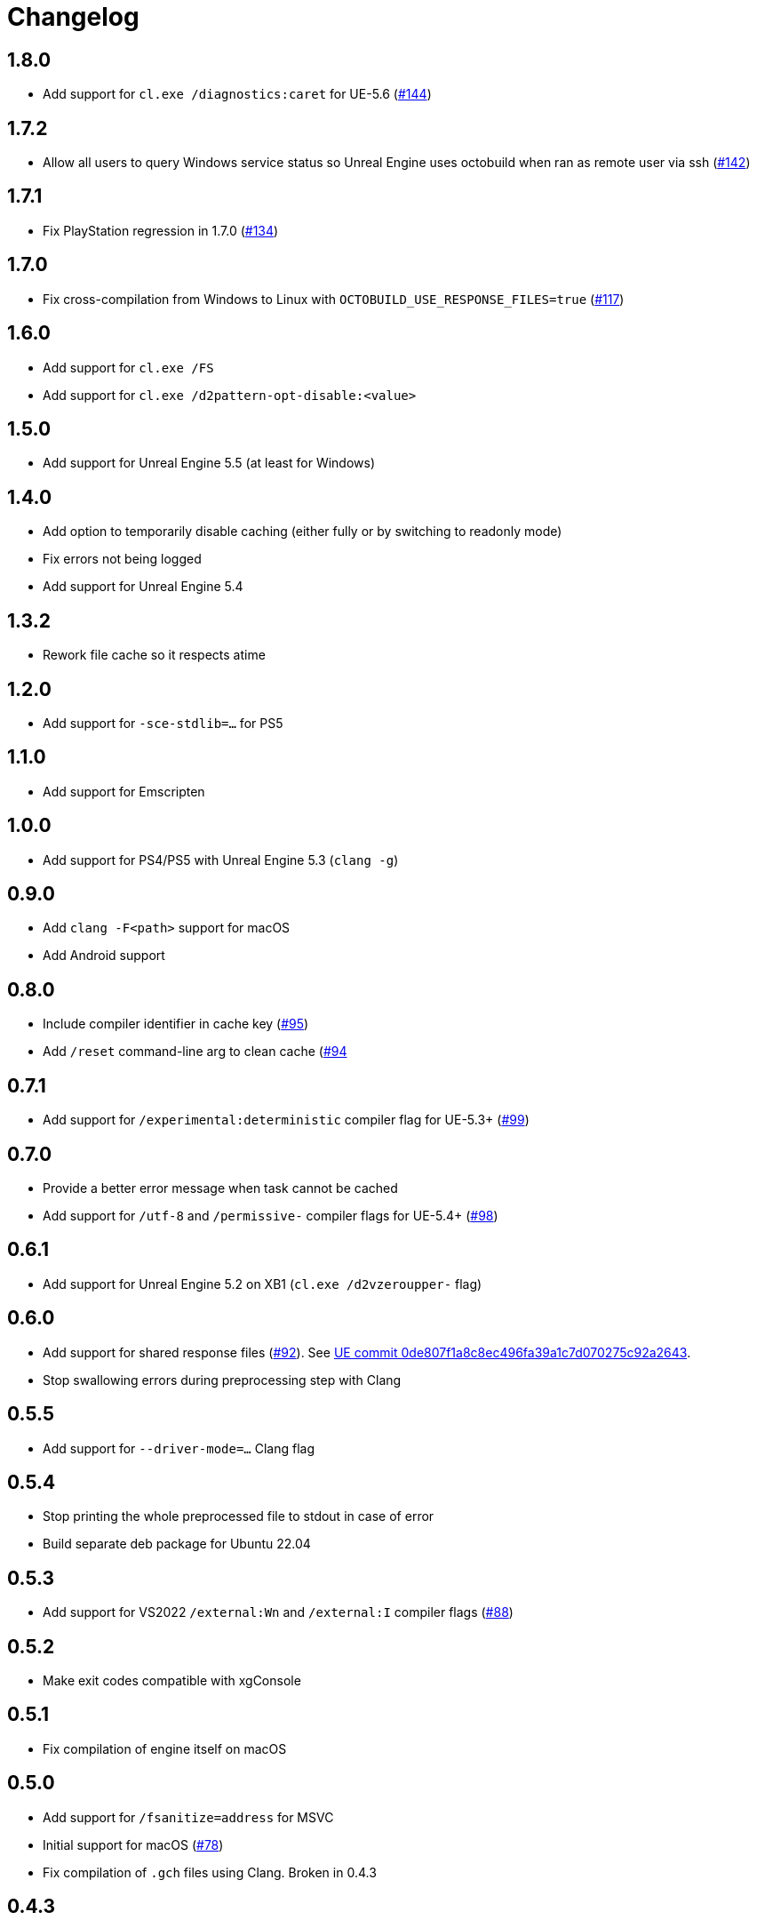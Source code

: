 = Changelog
:icons: font

== 1.8.0

* Add support for `cl.exe /diagnostics:caret` for UE-5.6 (https://github.com/octobuild/octobuild/issues/144[#144])

== 1.7.2

* Allow all users to query Windows service status so Unreal Engine uses octobuild when ran as remote user via ssh (https://github.com/octobuild/octobuild/issues/142[#142])

== 1.7.1

- Fix PlayStation regression in 1.7.0 (https://github.com/octobuild/octobuild/issues/134[#134])

== 1.7.0

- Fix cross-compilation from Windows to Linux with `OCTOBUILD_USE_RESPONSE_FILES=true` (https://github.com/octobuild/octobuild/issues/117[#117])

== 1.6.0

- Add support for `cl.exe /FS`
- Add support for `cl.exe /d2pattern-opt-disable:<value>`

== 1.5.0

- Add support for Unreal Engine 5.5 (at least for Windows)

== 1.4.0

- Add option to temporarily disable caching (either fully or by switching to readonly mode)
- Fix errors not being logged
- Add support for Unreal Engine 5.4

== 1.3.2

- Rework file cache so it respects atime

== 1.2.0

- Add support for `-sce-stdlib=...` for PS5

== 1.1.0

- Add support for Emscripten

== 1.0.0

- Add support for PS4/PS5 with Unreal Engine 5.3 (`clang -g`)

== 0.9.0

- Add `clang -F<path>` support for macOS
- Add Android support

== 0.8.0

- Include compiler identifier in cache key (https://github.com/octobuild/octobuild/issues/95[#95])
- Add `/reset` command-line arg to clean cache (https://github.com/octobuild/octobuild/issues/94[#94]

== 0.7.1

- Add support for `/experimental:deterministic` compiler flag for UE-5.3+ (https://github.com/octobuild/octobuild/issues/99[#99])

== 0.7.0

- Provide a better error message when task cannot be cached
- Add support for `/utf-8` and `/permissive-` compiler flags for UE-5.4+ (https://github.com/octobuild/octobuild/issues/98[#98])

== 0.6.1

- Add support for Unreal Engine 5.2 on XB1 (`cl.exe /d2vzeroupper-` flag)

== 0.6.0

- Add support for shared response files (https://github.com/octobuild/octobuild/issues/92[#92]).
See https://github.com/EpicGames/UnrealEngine/commit/0de807f1a8c8ec496fa39a1c7d070275c92a2643[UE commit 0de807f1a8c8ec496fa39a1c7d070275c92a2643].
- Stop swallowing errors during preprocessing step with Clang

== 0.5.5

- Add support for `--driver-mode=...` Clang flag

== 0.5.4

- Stop printing the whole preprocessed file to stdout in case of error
- Build separate deb package for Ubuntu 22.04

== 0.5.3

- Add support for VS2022 `/external:Wn` and `/external:I` compiler flags (https://github.com/octobuild/octobuild/issues/88[#88])

== 0.5.2

- Make exit codes compatible with xgConsole

== 0.5.1

- Fix compilation of engine itself on macOS

== 0.5.0

- Add support for `/fsanitize=address` for MSVC
- Initial support for macOS (https://github.com/octobuild/octobuild/issues/78[#78])
- Fix compilation of `.gch` files using Clang.
Broken in 0.4.3

== 0.4.3

- Silence "Can't use octobuild for task XXX: toolchain not found" logspam
- Specify all authors in MSI metadata

== 0.4.2

- Fix compatibility with Unreal Engine 5.1.
+
It turned out that fix in 0.4.0 had a typo.

== 0.4.1

- Handle special chars (quotes, whitespace, backslash, etc) in response files properly
- Multiple fixes for building of engine itself

== 0.4.0

- Add support for response files (https://github.com/octobuild/octobuild/issues/80[#80])
- Fix handling of `cmd.exe` tasks on Windows (https://github.com/octobuild/octobuild/issues/79[#79])
- Fix compatibility with Unreal Engine 5.1
- Do less in-memory copying of file blobs
- Allow to configure all octobuild settings via environment variables.
- Change default paths.
+
Windows: system config file is `%ProgramData%\octobuild\octobuild.conf`, user config file is `%AppData%\octobuild\octobuild.conf`, cache is `%LocalAppData%\octobuild`.
+
Linux: system config file is `/etc/octobuild/octobuild.conf`, user config file is `$XDG_CONFIG_HOME/octobuild/octobuild.conf` (with fallback to `~/.config/octobuild/octobuild.conf` when `$XDG_CONFIG_HOME` is not set), cache is `$XDG_CACHE_HOME/octobuild` (with fallback to `~/.cache/octobuild` when `$XDG_CACHE_HOME` is not set).
+
macOS: system config file is `/etc/octobuild/octobuild.conf`, user config file is `~/Library/Application Support/octobuild/octobuild.conf`, cache is `~/Library/Caches/octobuild`

IMPORTANT: Default configuration path and cache directory locations have changed since previous versions!

== 0.3.2

- publish MSI packages to Chocolatey (https://github.com/octobuild/octobuild/issues/75[#75])

== 0.3.1

- fix XB1/XSX support

== 0.3.0

- add `run_second_cpp` support for `cl.exe`
- add support for `cl.exe /X`
- enable `run_second_cpp` mode by default
- fix PS4/PS5 support

== 0.2.7

- Fix Windows support again

== 0.2.6

- Log task durations

== 0.2.5

- Introduce `run_second_cpp` mode (https://github.com/octobuild/octobuild/issues/76[#76])

== 0.2.4

- Fix Windows support

== 0.2.3

- Include `ib_console` executable in deb package

== 0.2.2

- Fix installation on Ubuntu 20.04

== 0.2.1

- Add deb package to release artifacts

== 0.2.0

- Fix compatibility with modern Unreal Engine on Linux

WARNING: Windows support is still broken

== 0.1.14

- Linux: Add `-nostdinc++` to whitelist (fix #17)
- VC: Case insensitive precompiled header name lookup

== 0.1.13

- Linux: Change default cache location from `~/.cache/.octobuild` to `~/.cache/octobuild`
- xgConsole: Remove redundant C4628 warning from output (fix #12)
- xgConsole: Add file arguments support (fix #13)

== 0.1.12

- Change configuration format to YAML.

== 0.1.11

- xgConsole: Add expand path masks on Windows.
- xgConsole: Allow multiple task files.

== 0.1.10

- Add configuration file support.

== 0.1.9

- xgConsole: Add support for tasks file starting from slash.

== 0.1.8

- VC: Fix error reporting on preprocessor errors.

== 0.1.7

- xgConsole: Show result already running task after first failure.
- VC: Reduce disk IO.

== 0.1.6

- Preallocate extracted from cache file for reducing disk fragmentation.

== 0.1.5

- Add show some cache statistics after build finish.
- Fix partially saved files from cache on IO-errors (like out-disk-space).
- Clang: Don't use octobuild on --analyze.
- Clang: Add support cache for cross-compiler.

== 0.1.4

- Join i686 and x86_64 builds to single .nupkg Chocolatey package (fix #4).
- Don't require reboot for apply PATH environment variable (fix #9).

== 0.1.3

- Fix panicked at 'called `Result::unwrap()` on an `Err` value: "SendError(..)"' (fix #8).
- Minor performance improvement.

== 0.1.2

- Remove comments from clang preprocessed output for more cache hits.

== 0.1.1

- Rewrite .deb packaging.

== 0.1.0

- First release.
